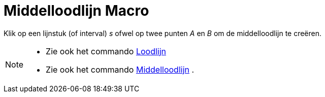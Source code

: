 = Middelloodlijn Macro
:page-en: tools/Perpendicular_Bisector_Tool
ifdef::env-github[:imagesdir: /nl/modules/ROOT/assets/images]

Klik op een lijnstuk (of interval) _s_ ofwel op twee punten _A_ en _B_ om de middelloodlijn te creëren.

[NOTE]
====

* Zie ook het commando xref:/commands/Loodlijn.adoc[Loodlijn]
* Zie ook het commando xref:/commands/Middelloodlijn.adoc[Middelloodlijn] .

====

